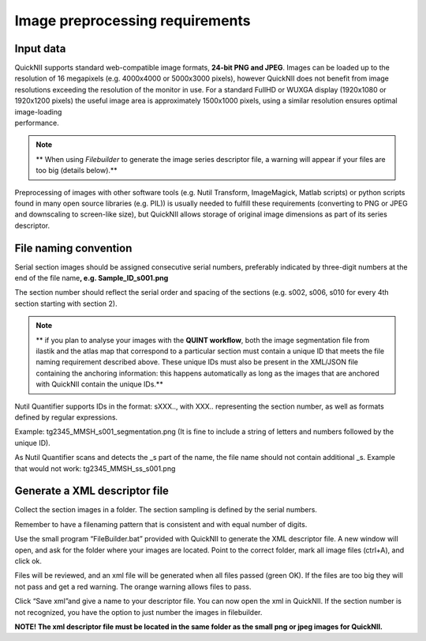 **Image preprocessing requirements**
-------------------------------------
**Input data**
~~~~~~~~~~~~~~~~~~
| QuickNII supports standard web-compatible image formats, **24-bit PNG
  and JPEG**. Images can be loaded up to the resolution of 16 megapixels
  (e.g. 4000x4000 or 5000x3000 pixels), however QuickNII does not
  benefit from image resolutions exceeding the resolution of the monitor
  in use. For a standard FullHD or WUXGA display (1920x1080 or 1920x1200
  pixels) the useful image area is approximately 1500x1000 pixels, using
  a similar resolution ensures optimal image-loading
| performance.

.. Note:: 
  ** When using *Filebuilder* to generate the image series descriptor file, a warning will appear if your files are too big (details below).**

Preprocessing of images with other software tools (e.g. Nutil Transform,
ImageMagick, Matlab scripts) or python scripts found in many open source
libraries (e.g. PIL)) is usually needed to fulfill these requirements
(converting to PNG or JPEG and downscaling to screen-like size), but
QuickNII allows storage of original image dimensions as part of its
series descriptor.

**File naming convention**
~~~~~~~~~~~~~~~~~~~~~~~~~~~~~~
Serial section images should be assigned consecutive serial numbers,
preferably indicated by three-digit numbers at the end of the file
name\ **, e.g. Sample_ID_s001.png**

The section number should reflect the serial order and spacing of the
sections (e.g. s002, s006, s010 for every 4th section starting with
section 2).

.. Note:: 
  ** if you plan to analyse your images with the **QUINT workflow**, both the image segmentation file from ilastik and the atlas map that correspond to a particular section must contain a unique ID that meets the file naming requirement described above. These unique IDs must also be present in the XML/JSON file containing the anchoring information: this happens automatically as long as the images that are anchored with QuickNII contain the unique IDs.**

Nutil Quantifier supports IDs in the format: sXXX.., with XXX..
representing the section number, as well as formats defined by regular
expressions.

Example: tg2345_MMSH_s001_segmentation.png (It is fine to include a
string of letters and numbers followed by the unique ID).

As Nutil Quantifier scans and detects the \_s part of the name, the file
name should not contain additional \_s. 
Example that would not work:
tg2345_MMSH_ss_s001.png

**Generate a XML descriptor file**
~~~~~~~~~~~~~~~~~~~~~~~~~~~~~~~~~~~~~~

Collect the section images in a folder. The section sampling is defined by the serial numbers.

Remember to have a filenaming pattern that is consistent and with equal number of digits.

Use the small program “FileBuilder.bat” provided with QuickNII to
generate the XML descriptor file. A new window will open, and ask for the folder where your
images are located. Point to the correct folder, mark all image files (ctrl+A), and click ok.

.. image:: 6bef45ee36424df69f030c687f030605/media/image3.png
   :width: 2.88889in
   :height: 2.01888in

.. image:: 6bef45ee36424df69f030c687f030605/media/image4.png
   :width: 6.29306in
   :height: 0.57028in

Files will be reviewed, and an xml file will be generated when all
files passed (green OK). If the files are too big they will not pass and get a red warning. The
orange warning allows files to pass.

Click “Save xml”and give a name to your descriptor file. You can now
open the xml in QuickNII. If the section number is not recognized, you have the option to just
number the images in filebuilder.

**NOTE! The xml descriptor file must be located in the same folder as
the small png or jpeg images for QuickNII.**



